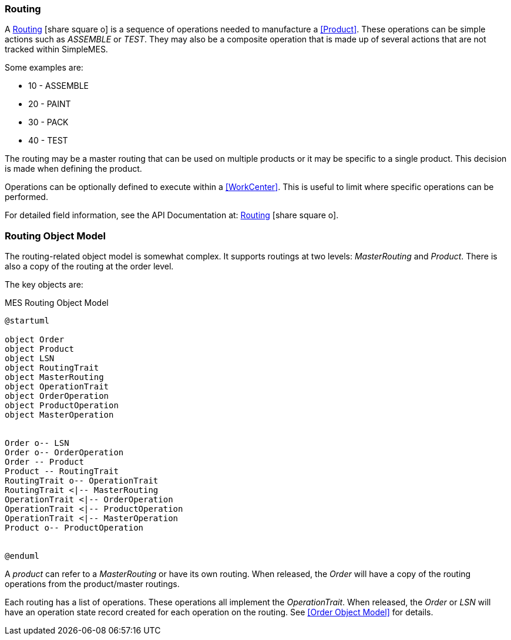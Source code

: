 
=== Routing

A link:reference.html#routing[Routing^] icon:share-square-o[role="link-blue"]
is a sequence of operations needed to manufacture a <<Product>>.
These operations can be simple actions
such as _ASSEMBLE_ or _TEST_. They may also be a composite operation that is made up of several
actions that are not tracked within SimpleMES.

Some examples are:

* 10 - ASSEMBLE
* 20 - PAINT
* 30 - PACK
* 40 - TEST

The routing may be a master routing that can be used on multiple products or it may be specific
to a single product. This decision is made when defining the product.

Operations can be optionally defined to execute within a <<WorkCenter>>.  This is useful to
limit where specific operations can be performed.

For detailed field information, see the API Documentation at:
link:groovydoc/org/simplemes/mes/product/domain/Routing.html[Routing^]
icon:share-square-o[role="link-blue"].

=== Routing Object Model

The routing-related object model is somewhat complex.  It supports routings at two levels:
_MasterRouting_ and _Product_.  There is also a copy of the routing at the order level.

The key objects are:

//workaround for https://github.com/asciidoctor/asciidoctor-pdf/issues/271
:imagesdir: {imagesdir-build}

[plantuml,"routingModel",align="center"]
.MES Routing Object Model
----
@startuml

object Order
object Product
object LSN
object RoutingTrait
object MasterRouting
object OperationTrait
object OrderOperation
object ProductOperation
object MasterOperation


Order o-- LSN
Order o-- OrderOperation
Order -- Product
Product -- RoutingTrait
RoutingTrait o-- OperationTrait
RoutingTrait <|-- MasterRouting
OperationTrait <|-- OrderOperation
OperationTrait <|-- ProductOperation
OperationTrait <|-- MasterOperation
Product o-- ProductOperation


@enduml
----


//end workaround for https://github.com/asciidoctor/asciidoctor-pdf/issues/271
:imagesdir: {imagesdir-src}

A _product_ can refer to a _MasterRouting_ or have its own routing.  When
released, the _Order_ will have a copy of the routing operations from the
product/master routings.

Each routing has a list of operations.  These operations all implement
the _OperationTrait_.  When released, the _Order_ or _LSN_ will have an
operation state record created for each operation on the routing.  See
<<Order Object Model>> for details.

